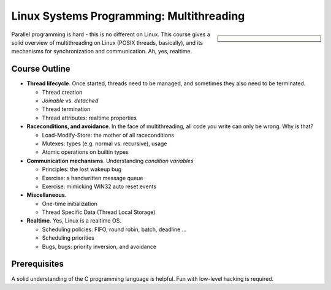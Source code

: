 Linux Systems Programming: Multithreading
=========================================

.. sidebar::

   .. grid:: 1
      :class-container: jf-course-description-sidebar

      .. grid-item-card:: 

         .. button-ref:: course-info
   	    :ref-type: ref
            :color: primary
	    :expand:

      .. grid-item-card:: Duration: 2 Days
   
      .. grid-item-card:: 
   
	 .. dropdown:: Related Courses

	    * :doc:`index`
	    * :doc:`basics`
	    * :doc:`network`
	    * :doc:`advanced`
	      
	    * :doc:`../linux-basics`
            * :doc:`../kernel-programming-basics`
            * :doc:`../embedded/embedded`
            * :doc:`../embedded/raspi-hands-on`

	 .. dropdown:: Slide Material

	    * PDF Slides, :download:`sysprog
              </trainings/material/pdf/020-linux-sysprog--en.pdf>`

Parallel programming is hard - this is no different on Linux. This
course gives a solid overview of multithreading on Linux (POSIX
threads, basically), and its mechanisms for synchronization and
communication. Ah, yes, realtime.

.. image:: salad-mt-small.jpg
   :alt: Applied Multithreading
   :align: right

Course Outline
--------------

* **Thread lifecycle**. Once started, threads need to be managed, and
  sometimes they also need to be terminated.

  * Thread creation
  * *Joinable* vs. *detached*
  * Thread termination
  * Thread attributes: realtime properties

* **Raceconditions, and avoidance**. In the face of multithreading,
  all code you write can only be wrong. Why is that?

  * Load-Modify-Store: the mother of all raceconditions
  * Mutexes: types (e.g. normal vs. recursive), usage
  * Atomic operations on builtin types

* **Communication mechanisms**. Understanding *condition variables*

  * Principles: the lost wakeup bug
  * Exercise: a handwritten message queue
  * Exercise: mimicking WIN32 auto reset events

* **Miscellaneous**.

  * One-time initialization
  * Thread Specific Data (Thread Local Storage)

* **Realtime**. Yes, Linux is a realtime OS.

  * Scheduling policies: FIFO, round robin, batch, deadline ...
  * Scheduling priorities
  * Bugs, bugs: priority inversion, and avoidance
  
Prerequisites
-------------

A solid understanding of the C programming language is helpful. Fun
with low-level hacking is required.
